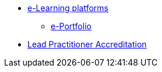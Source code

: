 * xref:elearn:ROOT:index.adoc[e-Learning platforms]
** xref:elearn:mahara:index.adoc[e-Portfolio]
* xref:lpa24public:ROOT:index.adoc[Lead Practitioner Accreditation]